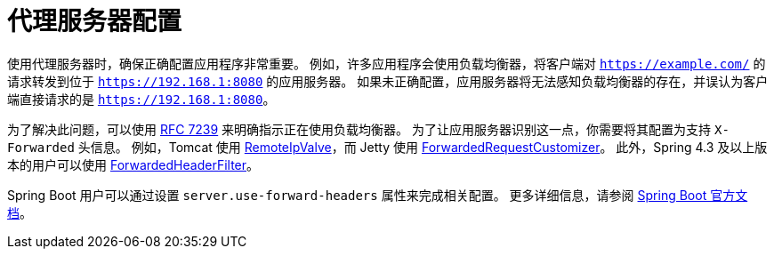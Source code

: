 [[appendix-proxy-server]]
= 代理服务器配置

使用代理服务器时，确保正确配置应用程序非常重要。  
例如，许多应用程序会使用负载均衡器，将客户端对 `https://example.com/` 的请求转发到位于 `https://192.168.1:8080` 的应用服务器。  
如果未正确配置，应用服务器将无法感知负载均衡器的存在，并误认为客户端直接请求的是 `https://192.168.1:8080`。

为了解决此问题，可以使用 https://tools.ietf.org/html/rfc7239[RFC 7239] 来明确指示正在使用负载均衡器。  
为了让应用服务器识别这一点，你需要将其配置为支持 `X-Forwarded` 头信息。  
例如，Tomcat 使用 https://tomcat.apache.org/tomcat-10.1-doc/api/org/apache/catalina/valves/RemoteIpValve.html[RemoteIpValve]，而 Jetty 使用 https://eclipse.dev/jetty/javadoc/jetty-11/org/eclipse/jetty/server/ForwardedRequestCustomizer.html[ForwardedRequestCustomizer]。  
此外，Spring 4.3 及以上版本的用户可以使用 https://github.com/spring-projects/spring-framework/blob/v4.3.3.RELEASE/spring-web/src/main/java/org/springframework/web/filter/ForwardedHeaderFilter.java[ForwardedHeaderFilter]。

Spring Boot 用户可以通过设置 `server.use-forward-headers` 属性来完成相关配置。  
更多详细信息，请参阅 https://docs.spring.io/spring-boot/docs/current/reference/htmlsingle/#howto.webserver.use-behind-a-proxy-server[Spring Boot 官方文档]。